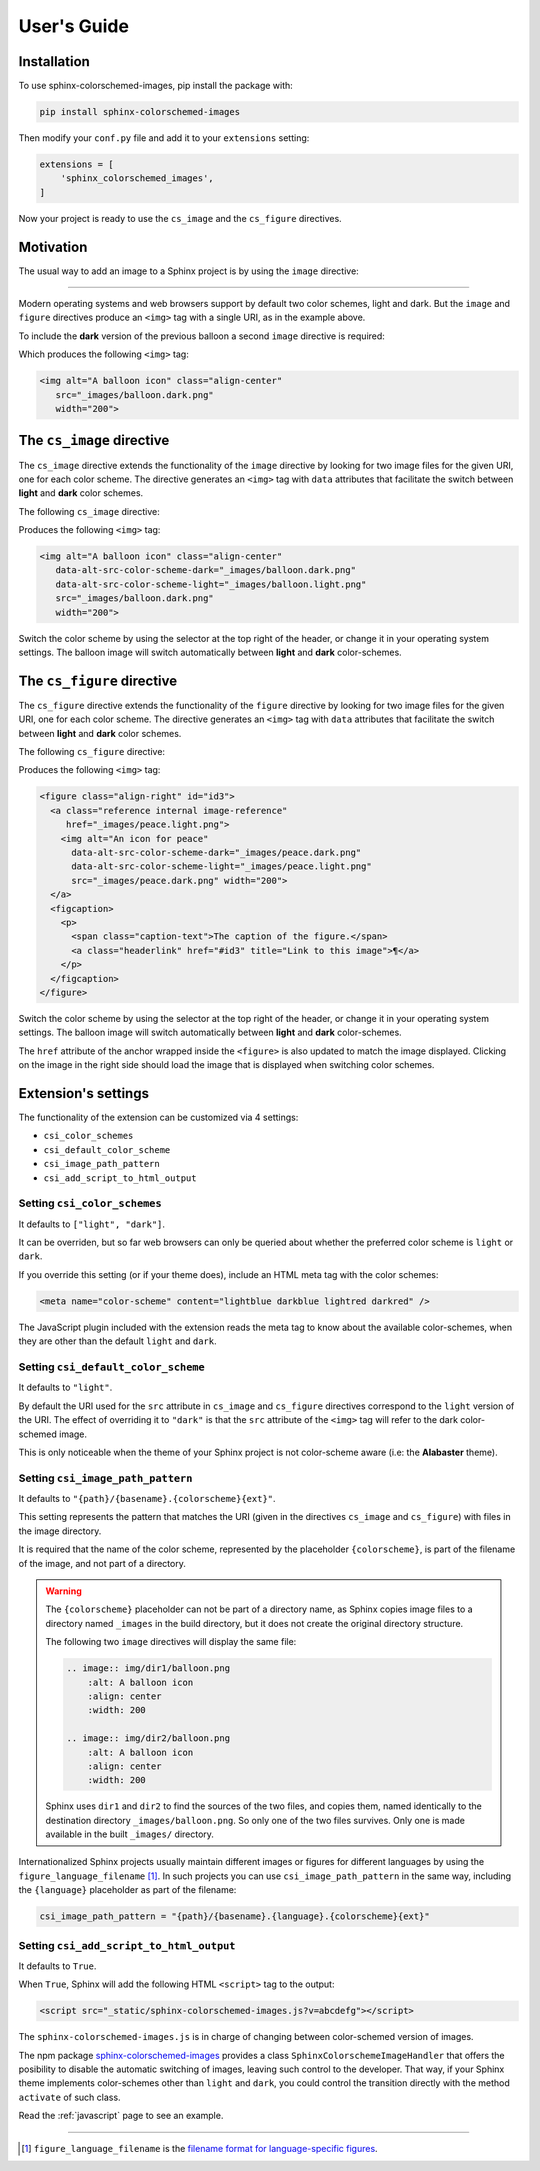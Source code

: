 .. _users-guide:

User's Guide
############

Installation
************

To use sphinx-colorschemed-images, pip install the package with:

.. code-block::

    pip install sphinx-colorschemed-images

Then modify your ``conf.py`` file and add it to your ``extensions`` setting:

.. code-block::

    extensions = [
        'sphinx_colorschemed_images',
    ]

Now your project is ready to use the ``cs_image`` and the ``cs_figure`` directives.


Motivation
**********

The usual way to add an image to a Sphinx project is by using the ``image`` directive:

.. grid:: 2
   :class-container: py-2
   :gutter: 3

   .. grid-item-card::

      In Markdown with ``myst-parser``:

      .. code-block:: markdown

         ```{image} img/balloon.light.png
         :alt: A balloon icon
         :width: 200
         :align: center
         ```

   .. grid-item-card::

      Or in reStructuredText:

      .. code-block:: reStructuredText

         .. image:: img/balloon.light.png
            :alt: A balloon icon
            :align: center
            :width: 200

.. image:: img/balloon.light.png
   :alt: A balloon icon
   :align: center
   :width: 200

----

Modern operating systems and web browsers support by default two color schemes, light and dark. But the ``image`` and ``figure`` directives produce an ``<img>`` tag with a single URI, as in the example above.

To include the **dark** version of the previous balloon a second ``image`` directive is required:

.. grid:: 2
   :class-container: py-2
   :gutter: 3

   .. grid-item-card::

      In Markdown with ``myst-parser``:

      .. code-block:: markdown

         ```{image} img/balloon.dark.png
         :alt: A balloon icon
         :width: 200
         :align: center
         ```

   .. grid-item-card::

      Or in reStructuredText:

      .. code-block:: reStructuredText

         .. image:: img/balloon.dark.png
            :alt: A balloon icon
            :align: center
            :width: 200

Which produces the following ``<img>`` tag:

.. code-block:: html

   <img alt="A balloon icon" class="align-center"
      src="_images/balloon.dark.png"
      width="200">

.. image:: img/balloon.dark.png
   :alt: A balloon icon
   :align: center
   :width: 200

The ``cs_image`` directive
**************************

The ``cs_image`` directive extends the functionality of the ``image`` directive by looking for two image files for the given URI, one for each color scheme. The directive generates an ``<img>`` tag with ``data`` attributes that facilitate the switch between **light** and **dark** color schemes.

The following ``cs_image`` directive:

.. grid:: 2
   :class-container: py-2
   :gutter: 3

   .. grid-item-card::

      In Markdown with ``myst-parser``:

      .. code-block:: markdown

         ```{cs_image} img/balloon.png
         :alt: A balloon icon
         :width: 200
         :align: center
         ```

   .. grid-item-card::

      Or in reStructuredText:

      .. code-block:: reStructuredText

         .. cs_image:: img/balloon.png
            :alt: A balloon icon
            :align: center
            :width: 200

Produces the following ``<img>`` tag:

.. code-block:: html

   <img alt="A balloon icon" class="align-center"
      data-alt-src-color-scheme-dark="_images/balloon.dark.png"
      data-alt-src-color-scheme-light="_images/balloon.light.png"
      src="_images/balloon.dark.png"
      width="200">

.. cs_image:: img/balloon.png
   :alt: A balloon icon
   :align: center
   :width: 200

Switch the color scheme by using the selector at the top right of the header, or change it in your operating system settings. The balloon image will switch automatically between **light** and **dark** color-schemes.

The ``cs_figure`` directive
***************************

The ``cs_figure`` directive extends the functionality of the ``figure`` directive by looking for two image files for the given URI, one for each color scheme. The directive generates an ``<img>`` tag with ``data`` attributes that facilitate the switch between **light** and **dark** color schemes.

The following ``cs_figure`` directive:

.. grid:: 2
   :class-container: py-2
   :gutter: 3

   .. grid-item-card::

      In Markdown with ``myst-parser``:

      .. code-block:: markdown

         ```{cs_figure} img/peace.png
         :alt: An icon for peace
         :width: 200
         :align: right

         The caption of the figure.
         ```

   .. grid-item-card::

      Or in reStructuredText:

      .. code-block:: reStructuredText

         .. cs_figure:: img/peace.png
            :alt: An icon for peace
            :align: right
            :width: 200

            The caption of the figure.

Produces the following ``<img>`` tag:

.. code-block:: html

    <figure class="align-right" id="id3">
      <a class="reference internal image-reference"
         href="_images/peace.light.png">
        <img alt="An icon for peace"
          data-alt-src-color-scheme-dark="_images/peace.dark.png"
          data-alt-src-color-scheme-light="_images/peace.light.png"
          src="_images/peace.dark.png" width="200">
      </a>
      <figcaption>
        <p>
          <span class="caption-text">The caption of the figure.</span>
          <a class="headerlink" href="#id3" title="Link to this image">¶</a>
        </p>
      </figcaption>
    </figure>

.. cs_figure:: img/peace.png
    :alt: An icon for peace
    :align: right
    :width: 200

    The caption of the figure.

Switch the color scheme by using the selector at the top right of the header, or change it in your operating system settings. The balloon image will switch automatically between **light** and **dark** color-schemes.

The ``href`` attribute of the anchor wrapped inside the ``<figure>`` is also updated to match the image displayed. Clicking on the image in the right side should load the image that is displayed when switching color schemes.


Extension's settings
********************

The functionality of the extension can be customized via 4 settings:

* ``csi_color_schemes``
* ``csi_default_color_scheme``
* ``csi_image_path_pattern``
* ``csi_add_script_to_html_output``


Setting ``csi_color_schemes``
=============================

It defaults to ``["light", "dark"]``.

It can be overriden, but so far web browsers can only be queried about whether the preferred color scheme is ``light`` or ``dark``.

If you override this setting (or if your theme does), include an HTML meta tag with the color schemes:

.. code-block:: HTML

    <meta name="color-scheme" content="lightblue darkblue lightred darkred" />

The JavaScript plugin included with the extension reads the meta tag to know about the available color-schemes, when they are other than the default ``light`` and ``dark``.


Setting ``csi_default_color_scheme``
====================================

It defaults to ``"light"``.

By default the URI used for the ``src`` attribute in ``cs_image`` and ``cs_figure`` directives correspond to the ``light`` version of the URI. The effect of overriding it to ``"dark"`` is that the ``src`` attribute of the ``<img>`` tag will refer to the dark color-schemed image.

This is only noticeable when the theme of your Sphinx project is not color-scheme aware (i.e: the **Alabaster** theme).


Setting ``csi_image_path_pattern``
==================================

It defaults to ``"{path}/{basename}.{colorscheme}{ext}"``.

This setting represents the pattern that matches the URI (given in the directives ``cs_image`` and ``cs_figure``) with files in the image directory.

It is required that the name of the color scheme, represented by the placeholder ``{colorscheme}``, is part of the filename of the image, and not part of a directory.

.. warning::

    The ``{colorscheme}`` placeholder can not be part of a directory name, as Sphinx copies image files to a directory named ``_images`` in the build directory, but it does not create the original directory structure.

    The following two ``image`` directives will display the same file:

    .. code-block:: reStructuredText

        .. image:: img/dir1/balloon.png
            :alt: A balloon icon
            :align: center
            :width: 200

        .. image:: img/dir2/balloon.png
            :alt: A balloon icon
            :align: center
            :width: 200

    Sphinx uses ``dir1`` and ``dir2`` to find the sources of the two files, and copies them, named identically to the destination directory ``_images/balloon.png``. So only one of the two files survives. Only one is made available in the built ``_images/`` directory.


Internationalized Sphinx projects usually maintain different images or figures for different languages by using the ``figure_language_filename`` [1]_. In such projects you can use ``csi_image_path_pattern`` in the same way, including the ``{language}`` placeholder as part of the filename:

.. code-block:: python

   csi_image_path_pattern = "{path}/{basename}.{language}.{colorscheme}{ext}"

Setting ``csi_add_script_to_html_output``
=========================================

It defaults to ``True``.

When ``True``, Sphinx will add the following HTML ``<script>`` tag to the output:

.. code-block:: HTML

    <script src="_static/sphinx-colorschemed-images.js?v=abcdefg"></script>

The ``sphinx-colorschemed-images.js`` is in charge of changing between color-schemed version of images.

The npm package `sphinx-colorschemed-images <https://www.npmjs.com/package/sphinx-colorschemed-images>`_ provides a class ``SphinxColorschemeImageHandler`` that offers the posibility to disable the automatic switching of images, leaving such control to the developer. That way, if your Sphinx theme implements color-schemes other than ``light`` and ``dark``, you could control the transition directly with the method ``activate`` of such class.

Read the :ref:`javascript` page to see an example.

----

.. [1] ``figure_language_filename`` is the `filename format for language-specific figures <https://www.sphinx-doc.org/en/master/usage/configuration.html#confval-figure_language_filename>`_.
